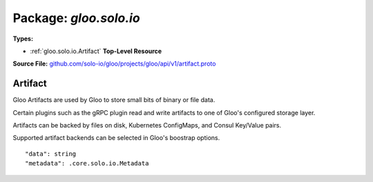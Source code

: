 
===================================================
Package: `gloo.solo.io`
===================================================

.. _gloo.solo.io.github.com/solo-io/gloo/projects/gloo/api/v1/artifact.proto:


**Types:**


- :ref:`gloo.solo.io.Artifact` **Top-Level Resource**
  



**Source File:** `github.com/solo-io/gloo/projects/gloo/api/v1/artifact.proto <https://github.com/solo-io/gloo/blob/master/projects/gloo/api/v1/artifact.proto>`_





.. _gloo.solo.io.Artifact:

Artifact
~~~~~~~~~~~~~~~~~~~~~~~~~~

 

Gloo Artifacts are used by Gloo to store small bits of binary or file data.

Certain plugins such as the gRPC plugin read and write artifacts to one of Gloo's configured
storage layer.

Artifacts can be backed by files on disk, Kubernetes ConfigMaps, and Consul Key/Value pairs.

Supported artifact backends can be selected in Gloo's boostrap options.


::


   "data": string
   "metadata": .core.solo.io.Metadata

.. csv-table:: Fields Reference
   :header: "Field" , "Type", "Description", "Default"
   :delim: |


   `data` | `string` | Raw data data being stored | 
   `metadata` | :ref:`core.solo.io.Metadata` | Metadata contains the object metadata for this resource | 




.. raw:: html
   <!-- Start of HubSpot Embed Code -->
   <script type="text/javascript" id="hs-script-loader" async defer src="//js.hs-scripts.com/5130874.js"></script>
   <!-- End of HubSpot Embed Code -->
